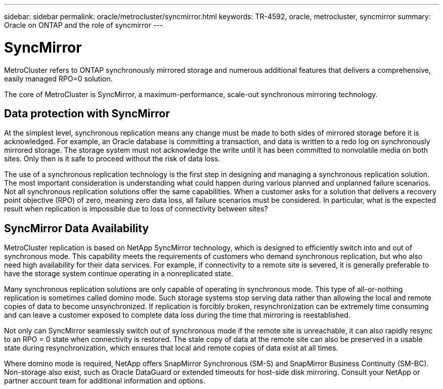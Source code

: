 ---
sidebar: sidebar
permalink: oracle/metrocluster/syncmirror.html
keywords: TR-4592, oracle, metrocluster, syncmirror
summary: Oracle on ONTAP and the role of syncmirror
---

= SyncMirror
:hardbreaks:
:nofooter:
:icons: font
:linkattrs:
:imagesdir: ./../media/

[.lead]
MetroCluster refers to ONTAP synchronously mirrored storage and numerous additional features that delivers a comprehensive, easily managed RPO=0 solution.

The core of MetroCluster is SyncMirror, a maximum-performance, scale-out synchronous mirroring technology.

== Data protection with SyncMirror

At the simplest level, synchronous replication means any change must be made to both sides of mirrored storage before it is acknowledged. For example, an Oracle database is committing a transaction, and data is written to a redo log on synchronously mirrored storage. The storage system must not acknowledge the write until it has been committed to nonvolatile media on both sites. Only then is it safe to proceed without the risk of data loss.

The use of a synchronous replication technology is the first step in designing and managing a synchronous replication solution. The most important consideration is understanding what could happen during various planned and unplanned failure scenarios. Not all synchronous replication solutions offer the same capabilities. When a customer asks for a solution that delivers a recovery point objective (RPO) of zero, meaning zero data loss, all failure scenarios must be considered. In particular, what is the expected result when replication is impossible due to loss of connectivity between sites?

== SyncMirror Data Availability

MetroCluster replication is based on NetApp SyncMirror technology, which is designed to efficiently switch into and out of synchronous mode. This capability meets the requirements of customers who demand synchronous replication, but who also need high availability for their data services. For example, if connectivity to a remote site is severed, it is generally preferable to have the storage system continue operating in a nonreplicated state.

Many synchronous replication solutions are only capable of operating in synchronous mode. This type of all-or-nothing replication is sometimes called domino mode. Such storage systems stop serving data rather than allowing the local and remote copies of data to become unsynchronized. If replication is forcibly broken, resynchronization can be extremely time consuming and can leave a customer exposed to complete data loss during the time that mirroring is reestablished.

Not only can SyncMirror seamlessly switch out of synchronous mode if the remote site is unreachable, it can also rapidly resync to an RPO = 0 state when connectivity is restored. The stale copy of data at the remote site can also be preserved in a usable state during resynchronization, which ensures that local and remote copies of data exist at all times.

Where domino mode is required, NetApp offers SnapMirror Synchronous (SM-S) and SnapMirror Business Continuity (SM-BC). Non-storage also exist, such as Oracle DataGuard or extended timeouts for host-side disk mirroring. Consult your NetApp or partner account team for additional information and options.
